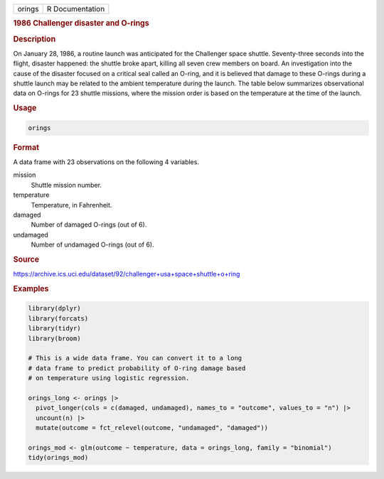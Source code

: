 .. container::

   .. container::

      ====== ===============
      orings R Documentation
      ====== ===============

      .. rubric:: 1986 Challenger disaster and O-rings
         :name: challenger-disaster-and-o-rings

      .. rubric:: Description
         :name: description

      On January 28, 1986, a routine launch was anticipated for the
      Challenger space shuttle. Seventy-three seconds into the flight,
      disaster happened: the shuttle broke apart, killing all seven crew
      members on board. An investigation into the cause of the disaster
      focused on a critical seal called an O-ring, and it is believed
      that damage to these O-rings during a shuttle launch may be
      related to the ambient temperature during the launch. The table
      below summarizes observational data on O-rings for 23 shuttle
      missions, where the mission order is based on the temperature at
      the time of the launch.

      .. rubric:: Usage
         :name: usage

      .. code:: R

         orings

      .. rubric:: Format
         :name: format

      A data frame with 23 observations on the following 4 variables.

      mission
         Shuttle mission number.

      temperature
         Temperature, in Fahrenheit.

      damaged
         Number of damaged O-rings (out of 6).

      undamaged
         Number of undamaged O-rings (out of 6).

      .. rubric:: Source
         :name: source

      https://archive.ics.uci.edu/dataset/92/challenger+usa+space+shuttle+o+ring

      .. rubric:: Examples
         :name: examples

      .. code:: R

         library(dplyr)
         library(forcats)
         library(tidyr)
         library(broom)

         # This is a wide data frame. You can convert it to a long
         # data frame to predict probability of O-ring damage based
         # on temperature using logistic regression.

         orings_long <- orings |>
           pivot_longer(cols = c(damaged, undamaged), names_to = "outcome", values_to = "n") |>
           uncount(n) |>
           mutate(outcome = fct_relevel(outcome, "undamaged", "damaged"))

         orings_mod <- glm(outcome ~ temperature, data = orings_long, family = "binomial")
         tidy(orings_mod)
